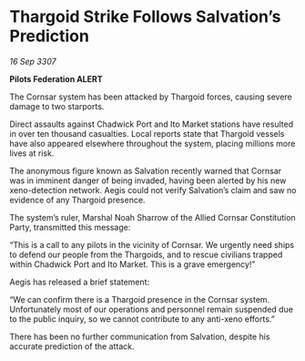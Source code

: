* Thargoid Strike Follows Salvation’s Prediction

/16 Sep 3307/

*Pilots Federation ALERT* 

The Cornsar system has been attacked by Thargoid forces, causing severe damage to two starports. 

Direct assaults against Chadwick Port and Ito Market stations have resulted in over ten thousand casualties. Local reports state that Thargoid vessels have also appeared elsewhere throughout the system, placing millions more lives at risk. 

The anonymous figure known as Salvation recently warned that Cornsar was in imminent danger of being invaded, having been alerted by his new xeno-detection network. Aegis could not verify Salvation’s claim and saw no evidence of any Thargoid presence. 

The system’s ruler, Marshal Noah Sharrow of the Allied Cornsar Constitution Party, transmitted this message: 

“This is a call to any pilots in the vicinity of Cornsar. We urgently need ships to defend our people from the Thargoids, and to rescue civilians trapped within Chadwick Port and Ito Market. This is a grave emergency!” 

Aegis has released a brief statement: 

“We can confirm there is a Thargoid presence in the Cornsar system. Unfortunately most of our operations and personnel remain suspended due to the public inquiry, so we cannot contribute to any anti-xeno efforts.” 

There has been no further communication from Salvation, despite his accurate prediction of the attack.